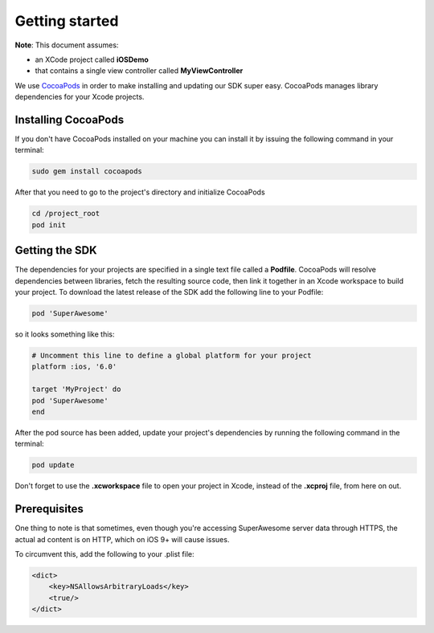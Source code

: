 Getting started
===============

**Note**: This document assumes:

* an XCode project called **iOSDemo**
* that contains a single view controller called **MyViewController**

We use `CocoaPods <http://cocoapods.org>`_ in order to make installing and updating our SDK super easy.
CocoaPods manages library dependencies for your Xcode projects.

Installing CocoaPods
^^^^^^^^^^^^^^^^^^^^

If you don't have CocoaPods installed on your machine you can install it by issuing the following command in your terminal:

.. code-block:: shell

    sudo gem install cocoapods

After that you need to go to the project's directory and initialize CocoaPods

.. code-block:: shell

    cd /project_root
    pod init

Getting the SDK
^^^^^^^^^^^^^^^

The dependencies for your projects are specified in a single text file called a **Podfile**.
CocoaPods will resolve dependencies between libraries, fetch the resulting source code, then link it together in an Xcode workspace to build your project.
To download the latest release of the SDK add the following line to your Podfile:

.. code-block:: shell

    pod 'SuperAwesome'

so it looks something like this:

.. code-block:: shell

    # Uncomment this line to define a global platform for your project
    platform :ios, '6.0'

    target 'MyProject' do
    pod 'SuperAwesome'
    end

After the pod source has been added, update your project's dependencies by running the following command in the terminal:

.. code-block:: shell

    pod update

Don't forget to use the **.xcworkspace** file to open your project in Xcode, instead of the **.xcproj** file, from here on out.

Prerequisites
^^^^^^^^^^^^^

One thing to note is that sometimes, even though you're accessing SuperAwesome server data through HTTPS, the actual ad content is on HTTP, which on iOS 9+ will cause issues.

To circumvent this, add the following to your .plist file:

.. code-block:: xml

    <dict>
        <key>NSAllowsArbitraryLoads</key>
        <true/>
    </dict>
